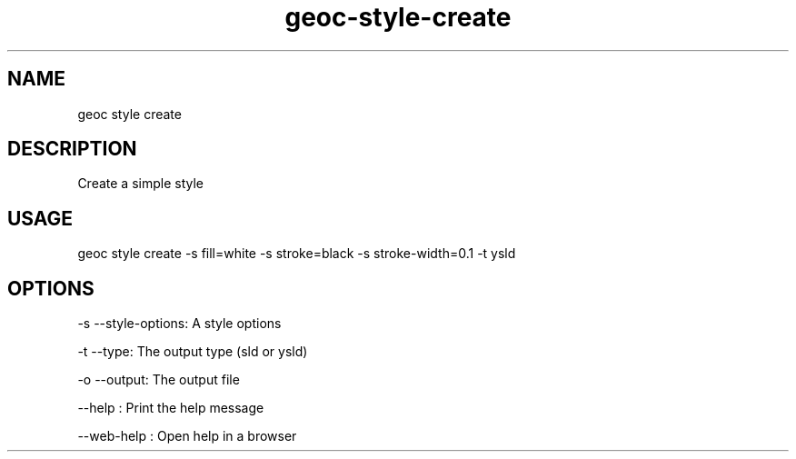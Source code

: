 .TH "geoc-style-create" "1" "11 September 2016" "version 0.1"
.SH NAME
geoc style create
.SH DESCRIPTION
Create a simple style
.SH USAGE
geoc style create -s fill=white -s stroke=black -s stroke-width=0.1 -t ysld
.SH OPTIONS
-s --style-options: A style options
.PP
-t --type: The output type (sld or ysld)
.PP
-o --output: The output file
.PP
--help : Print the help message
.PP
--web-help : Open help in a browser
.PP
